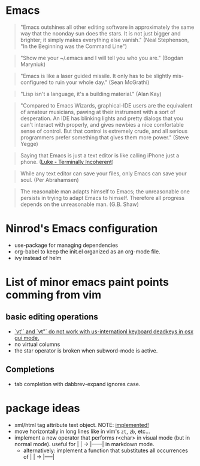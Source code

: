 * Emacs

#+BEGIN_QUOTE
"Emacs outshines all other editing software in approximately
the same way that the noonday sun does the stars. It is not
just bigger and brighter; it simply makes everything else
vanish."
(Neal Stephenson, "In the Beginning was the Command Line")
#+END_QUOTE

#+BEGIN_QUOTE
"Show me your ~/.emacs and I will tell you who you are."
(Bogdan Maryniuk)
#+END_QUOTE

#+BEGIN_QUOTE
"Emacs is like a laser guided missile. It only has to be
slightly mis-configured to ruin your whole day."
(Sean McGrathi)
#+END_QUOTE

#+BEGIN_QUOTE
"Lisp isn't a language, it's a building material."
(Alan Kay)
#+END_QUOTE

#+BEGIN_QUOTE
"Compared to Emacs Wizards, graphical-IDE users are the
equivalent of amateur musicians, pawing at their instrument
with a sort of desperation. An IDE has blinking lights and
pretty dialogs that you can't interact with properly, and
gives newbies a nice comfortable sense of control. But that
control is extremely crude, and all serious programmers
prefer something that gives them more power."
(Steve Yegge)
#+END_QUOTE

#+BEGIN_QUOTE
Saying that Emacs is just a text editor is like calling iPhone just a
phone.
([[http://www.terminally-incoherent.com/blog/2007/12/13/emacs-with-auctex-as-a-latex-ide/][Luke - Terminally Incoherent]])
#+END_QUOTE

#+BEGIN_QUOTE
While any text editor can save your files, only Emacs can save your
soul.
(Per Abrahamsen)
#+END_QUOTE

#+BEGIN_QUOTE
The reasonable man adapts himself to Emacs; the unreasonable one
persists in trying to adapt Emacs to himself. Therefore all progress
depends on the unreasonable man.
(G.B. Shaw)
#+END_QUOTE

* Ninrod's Emacs configuration
- use-package for managing dependencies
- org-babel to keep the init.el organized as an org-mode file.
- ivy instead of helm
* List of minor emacs paint points comming from vim
** basic editing operations
- [[https://bitbucket.org/lyro/evil/issues/726/vt-vf-vt-vf-vt-vf-vt-vf-do-not-work][`vt'` and `vt"` do not work with us-internationl keyboard deadkeys in osx gui mode.]]
- no virtual columns
- the star operator is broken when subword-mode is active.
** Completions
- tab completion with dabbrev-expand ignores case.
* package ideas
  - xml/html tag attribute text object. NOTE: [[https://github.com/ninrod/exato][implemented!]]
  - move horizontally in long lines like in vim's =zt=, =zb=, etc...
  - implement a new operator that performs r<char> in visual mode (but in normal mode). useful for |    | -> |------| in markdown mode.
    - alternatively: implement a function that substitutes all occurrences of |   | -> |-----|


